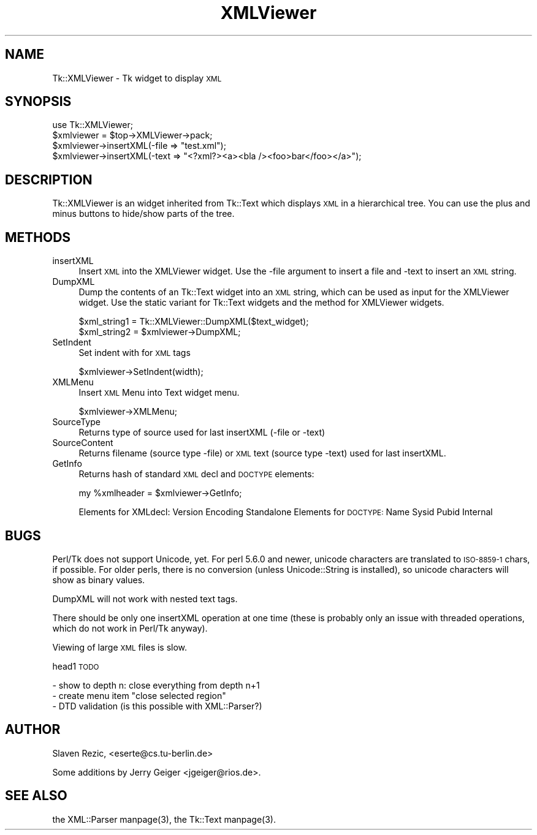 .\" Automatically generated by Pod::Man version 1.15
.\" Mon Apr 23 14:09:43 2001
.\"
.\" Standard preamble:
.\" ======================================================================
.de Sh \" Subsection heading
.br
.if t .Sp
.ne 5
.PP
\fB\\$1\fR
.PP
..
.de Sp \" Vertical space (when we can't use .PP)
.if t .sp .5v
.if n .sp
..
.de Ip \" List item
.br
.ie \\n(.$>=3 .ne \\$3
.el .ne 3
.IP "\\$1" \\$2
..
.de Vb \" Begin verbatim text
.ft CW
.nf
.ne \\$1
..
.de Ve \" End verbatim text
.ft R

.fi
..
.\" Set up some character translations and predefined strings.  \*(-- will
.\" give an unbreakable dash, \*(PI will give pi, \*(L" will give a left
.\" double quote, and \*(R" will give a right double quote.  | will give a
.\" real vertical bar.  \*(C+ will give a nicer C++.  Capital omega is used
.\" to do unbreakable dashes and therefore won't be available.  \*(C` and
.\" \*(C' expand to `' in nroff, nothing in troff, for use with C<>
.tr \(*W-|\(bv\*(Tr
.ds C+ C\v'-.1v'\h'-1p'\s-2+\h'-1p'+\s0\v'.1v'\h'-1p'
.ie n \{\
.    ds -- \(*W-
.    ds PI pi
.    if (\n(.H=4u)&(1m=24u) .ds -- \(*W\h'-12u'\(*W\h'-12u'-\" diablo 10 pitch
.    if (\n(.H=4u)&(1m=20u) .ds -- \(*W\h'-12u'\(*W\h'-8u'-\"  diablo 12 pitch
.    ds L" ""
.    ds R" ""
.    ds C` ""
.    ds C' ""
'br\}
.el\{\
.    ds -- \|\(em\|
.    ds PI \(*p
.    ds L" ``
.    ds R" ''
'br\}
.\"
.\" If the F register is turned on, we'll generate index entries on stderr
.\" for titles (.TH), headers (.SH), subsections (.Sh), items (.Ip), and
.\" index entries marked with X<> in POD.  Of course, you'll have to process
.\" the output yourself in some meaningful fashion.
.if \nF \{\
.    de IX
.    tm Index:\\$1\t\\n%\t"\\$2"
..
.    nr % 0
.    rr F
.\}
.\"
.\" For nroff, turn off justification.  Always turn off hyphenation; it
.\" makes way too many mistakes in technical documents.
.hy 0
.if n .na
.\"
.\" Accent mark definitions (@(#)ms.acc 1.5 88/02/08 SMI; from UCB 4.2).
.\" Fear.  Run.  Save yourself.  No user-serviceable parts.
.bd B 3
.    \" fudge factors for nroff and troff
.if n \{\
.    ds #H 0
.    ds #V .8m
.    ds #F .3m
.    ds #[ \f1
.    ds #] \fP
.\}
.if t \{\
.    ds #H ((1u-(\\\\n(.fu%2u))*.13m)
.    ds #V .6m
.    ds #F 0
.    ds #[ \&
.    ds #] \&
.\}
.    \" simple accents for nroff and troff
.if n \{\
.    ds ' \&
.    ds ` \&
.    ds ^ \&
.    ds , \&
.    ds ~ ~
.    ds /
.\}
.if t \{\
.    ds ' \\k:\h'-(\\n(.wu*8/10-\*(#H)'\'\h"|\\n:u"
.    ds ` \\k:\h'-(\\n(.wu*8/10-\*(#H)'\`\h'|\\n:u'
.    ds ^ \\k:\h'-(\\n(.wu*10/11-\*(#H)'^\h'|\\n:u'
.    ds , \\k:\h'-(\\n(.wu*8/10)',\h'|\\n:u'
.    ds ~ \\k:\h'-(\\n(.wu-\*(#H-.1m)'~\h'|\\n:u'
.    ds / \\k:\h'-(\\n(.wu*8/10-\*(#H)'\z\(sl\h'|\\n:u'
.\}
.    \" troff and (daisy-wheel) nroff accents
.ds : \\k:\h'-(\\n(.wu*8/10-\*(#H+.1m+\*(#F)'\v'-\*(#V'\z.\h'.2m+\*(#F'.\h'|\\n:u'\v'\*(#V'
.ds 8 \h'\*(#H'\(*b\h'-\*(#H'
.ds o \\k:\h'-(\\n(.wu+\w'\(de'u-\*(#H)/2u'\v'-.3n'\*(#[\z\(de\v'.3n'\h'|\\n:u'\*(#]
.ds d- \h'\*(#H'\(pd\h'-\w'~'u'\v'-.25m'\f2\(hy\fP\v'.25m'\h'-\*(#H'
.ds D- D\\k:\h'-\w'D'u'\v'-.11m'\z\(hy\v'.11m'\h'|\\n:u'
.ds th \*(#[\v'.3m'\s+1I\s-1\v'-.3m'\h'-(\w'I'u*2/3)'\s-1o\s+1\*(#]
.ds Th \*(#[\s+2I\s-2\h'-\w'I'u*3/5'\v'-.3m'o\v'.3m'\*(#]
.ds ae a\h'-(\w'a'u*4/10)'e
.ds Ae A\h'-(\w'A'u*4/10)'E
.    \" corrections for vroff
.if v .ds ~ \\k:\h'-(\\n(.wu*9/10-\*(#H)'\s-2\u~\d\s+2\h'|\\n:u'
.if v .ds ^ \\k:\h'-(\\n(.wu*10/11-\*(#H)'\v'-.4m'^\v'.4m'\h'|\\n:u'
.    \" for low resolution devices (crt and lpr)
.if \n(.H>23 .if \n(.V>19 \
\{\
.    ds : e
.    ds 8 ss
.    ds o a
.    ds d- d\h'-1'\(ga
.    ds D- D\h'-1'\(hy
.    ds th \o'bp'
.    ds Th \o'LP'
.    ds ae ae
.    ds Ae AE
.\}
.rm #[ #] #H #V #F C
.\" ======================================================================
.\"
.IX Title "XMLViewer 3"
.TH XMLViewer 3 "perl v5.6.1" "2000-09-01" "User Contributed Perl Documentation"
.UC
.SH "NAME"
Tk::XMLViewer \- Tk widget to display \s-1XML\s0
.SH "SYNOPSIS"
.IX Header "SYNOPSIS"
.Vb 4
\&  use Tk::XMLViewer;
\&  $xmlviewer = $top->XMLViewer->pack;
\&  $xmlviewer->insertXML(-file => "test.xml");
\&  $xmlviewer->insertXML(-text => "<?xml?><a><bla /><foo>bar</foo></a>");
.Ve
.SH "DESCRIPTION"
.IX Header "DESCRIPTION"
Tk::XMLViewer is an widget inherited from Tk::Text which displays \s-1XML\s0
in a hierarchical tree. You can use the plus and minus buttons to
hide/show parts of the tree.
.SH "METHODS"
.IX Header "METHODS"
.Ip "insertXML" 4
.IX Item "insertXML"
Insert \s-1XML\s0 into the XMLViewer widget. Use the \-file argument to insert
a file and \-text to insert an \s-1XML\s0 string.
.Ip "DumpXML" 4
.IX Item "DumpXML"
Dump the contents of an Tk::Text widget into an \s-1XML\s0 string, which can
be used as input for the XMLViewer widget. Use the static variant for
Tk::Text widgets and the method for XMLViewer widgets.
.Sp
.Vb 2
\&    $xml_string1 = Tk::XMLViewer::DumpXML($text_widget);
\&    $xml_string2 = $xmlviewer->DumpXML;
.Ve
.Ip "SetIndent" 4
.IX Item "SetIndent"
Set indent with for \s-1XML\s0 tags
.Sp
.Vb 1
\&    $xmlviewer->SetIndent(width);
.Ve
.Ip "XMLMenu" 4
.IX Item "XMLMenu"
Insert \s-1XML\s0 Menu into Text widget menu.
.Sp
.Vb 1
\&    $xmlviewer->XMLMenu;
.Ve
.Ip "SourceType" 4
.IX Item "SourceType"
Returns type of source used for last insertXML (\-file or \-text)
.Ip "SourceContent" 4
.IX Item "SourceContent"
Returns filename (source type \-file) or \s-1XML\s0 text (source type \-text) used
for last insertXML.
.Ip "GetInfo" 4
.IX Item "GetInfo"
Returns hash of standard \s-1XML\s0 decl and \s-1DOCTYPE\s0 elements:
.Sp
.Vb 1
\&    my %xmlheader = $xmlviewer->GetInfo;
.Ve
Elements for XMLdecl: Version Encoding Standalone
Elements for \s-1DOCTYPE:\s0 Name Sysid Pubid Internal
.SH "BUGS"
.IX Header "BUGS"
Perl/Tk does not support Unicode, yet. For perl 5.6.0 and newer,
unicode characters are translated to \s-1ISO-8859\-1\s0 chars, if possible.
For older perls, there is no conversion (unless Unicode::String is
installed), so unicode characters will show as binary values.
.PP
DumpXML will not work with nested text tags.
.PP
There should be only one insertXML operation at one time (these is
probably only an issue with threaded operations, which do not work in
Perl/Tk anyway).
.PP
Viewing of large \s-1XML\s0 files is slow.
.PP
head1 \s-1TODO\s0
.PP
.Vb 3
\& - show to depth n: close everything from depth n+1
\& - create menu item "close selected region"
\& - DTD validation (is this possible with XML::Parser?)
.Ve
.SH "AUTHOR"
.IX Header "AUTHOR"
Slaven Rezic, <eserte@cs.tu-berlin.de>
.PP
Some additions by Jerry Geiger <jgeiger@rios.de>.
.SH "SEE ALSO"
.IX Header "SEE ALSO"
the XML::Parser manpage(3), the Tk::Text manpage(3).
